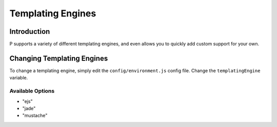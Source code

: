 Templating Engines
******************

Introduction
============

P supports a variety of different templating engines, and even allows you to quickly add custom support for your own.


Changing Templating Engines
===========================

To change a templating engine, simply edit the ``config/environment.js`` config file. Change the ``templatingEngine`` variable.

Available Options
-----------------

* "ejs"
* "jade"
* "mustache"